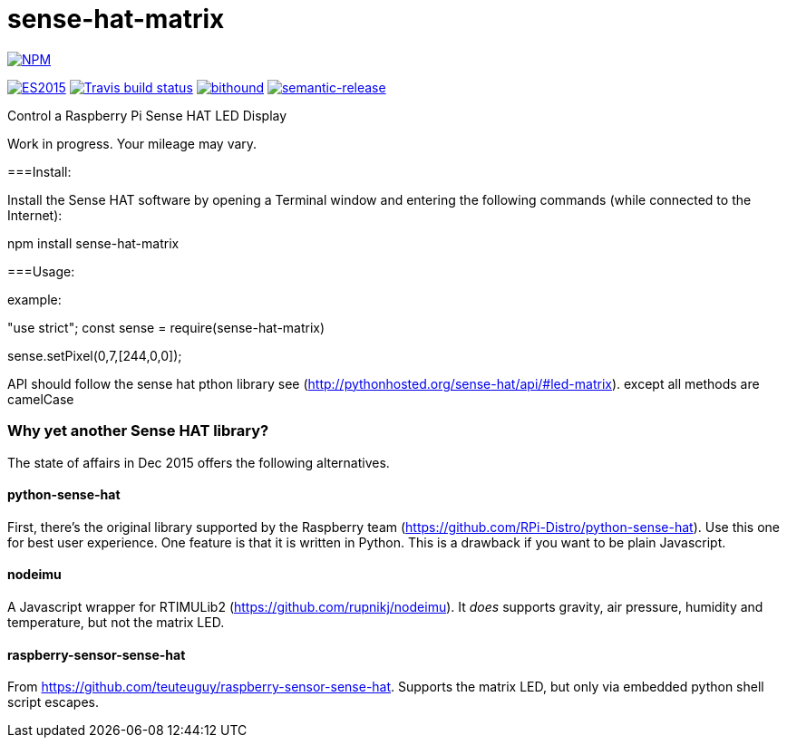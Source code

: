 = sense-hat-matrix

image::https://nodei.co/npm/sense-hat-matrix.png[alt="NPM",link="https://nodei.co/npm/sense-hat-matrix/"]

image:https://img.shields.io/badge/ES-2015-brightgreen.svg[alt="ES2015",link="http://www.ecma-international.org/ecma-262/6.0/index.html"]
image:https://img.shields.io/travis/jhinrichsen/sense-hat-matrix.svg[alt="Travis build status",link="https://travis-ci.org/jhinrichsen/sense-hat-matrix"]
image:https://www.bithound.io/github/jhinrichsen/sense-hat-matrix/badges/score.svg[alt="bithound",link="https://www.bithound.io/github/jhinrichsen/sense-hat-matrix"]
image:https://img.shields.io/badge/%20%20%F0%9F%93%A6%F0%9F%9A%80-semantic--release-e10079.svg?style=flat-square[alt="semantic-release",link="https://github.com/semantic-release/semantic-release"]


Control a Raspberry Pi Sense HAT LED Display

Work in progress. Your mileage may vary.

===Install:

Install the Sense HAT software by opening a Terminal window and entering the following commands (while connected to the Internet):

npm install sense-hat-matrix

===Usage:

example:

"use strict";
const sense = require(sense-hat-matrix)

sense.setPixel(0,7,[244,0,0]);

API should follow the sense hat pthon library see (http://pythonhosted.org/sense-hat/api/#led-matrix). except all methods are camelCase

=== Why yet another Sense HAT library?

The state of affairs in Dec 2015 offers the following alternatives.

==== python-sense-hat

First, there's the original library supported by the Raspberry team 
(https://github.com/RPi-Distro/python-sense-hat).
Use this one for best user experience.
One feature is that it is written in Python.
This is a drawback if you want to be plain Javascript.

==== nodeimu

A Javascript wrapper for RTIMULib2 (https://github.com/rupnikj/nodeimu).
It _does_ supports gravity, air pressure, humidity and temperature, but not the matrix LED.

==== raspberry-sensor-sense-hat

From https://github.com/teuteuguy/raspberry-sensor-sense-hat.
Supports the matrix LED, but only via embedded python shell script escapes.

